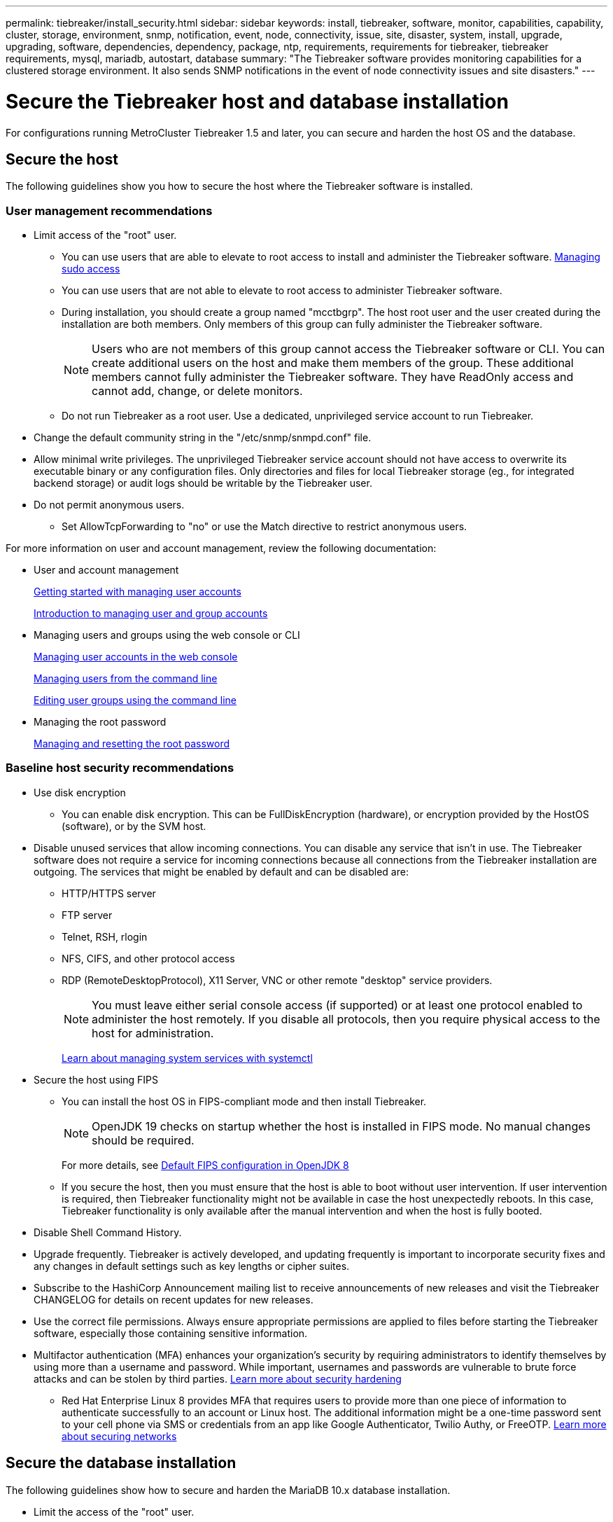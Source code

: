 ---
permalink: tiebreaker/install_security.html
sidebar: sidebar
keywords: install, tiebreaker, software, monitor, capabilities, capability, cluster, storage, environment, snmp, notification, event, node, connectivity, issue, site, disaster, system, install, upgrade, upgrading, software, dependencies, dependency, package, ntp, requirements, requirements for tiebreaker, tiebreaker requirements, mysql, mariadb, autostart, database
summary: "The Tiebreaker software provides monitoring capabilities for a clustered storage environment. It also sends SNMP notifications in the event of node connectivity issues and site disasters."
---

= Secure the Tiebreaker host and database installation
:icons: font
:imagesdir: ../media/

[.lead]
For configurations running MetroCluster Tiebreaker 1.5 and later, you can secure and harden the host OS and the database. 

== Secure the host

The following guidelines show you how to secure the host where the Tiebreaker software is installed.

=== User management recommendations 

** Limit access of the "root" user.
*  You can use users that are able to elevate to root access to install and administer the Tiebreaker software. link:https://access.redhat.com/documentation/en-us/red_hat_enterprise_linux/8/html/configuring_basic_system_settings/managing-sudo-access_configuring-basic-system-settings[Managing sudo access^]
* You can use users that are not able to elevate to root access to administer Tiebreaker software. 
+
* During installation, you should create a group named "mcctbgrp". The host root user and the user created during the installation are both members. Only members of this group can fully administer the Tiebreaker software.
+
NOTE: Users who are not members of this group cannot access the Tiebreaker software or CLI. You can create additional users on the host and make them members of the group. These additional members cannot fully administer the Tiebreaker software. They have ReadOnly access and cannot add, change, or delete monitors.

* Do not run Tiebreaker as a root user. Use a dedicated, unprivileged service account to run Tiebreaker. 
** Change the default community string in the "/etc/snmp/snmpd.conf" file.

** Allow minimal write privileges. The unprivileged Tiebreaker service account should not have access to overwrite its executable binary or any configuration files. Only directories and files for local Tiebreaker storage (eg., for integrated backend storage) or audit logs should be writable by the Tiebreaker user. 
 
** Do not permit anonymous users. 
* Set AllowTcpForwarding to "no" or use the Match directive to restrict anonymous users. 

For more information on user and account management, review the following documentation:

* User and account management
+
link:https://access.redhat.com/documentation/en-us/red_hat_enterprise_linux/8/html/configuring_basic_system_settings/assembly_getting-started-with-managing-user-accounts_configuring-basic-system-settings[Getting started with managing user accounts^]
+
link:https://access.redhat.com/documentation/en-us/red_hat_enterprise_linux/8/html/configuring_basic_system_settings/introduction-to-managing-user-and-group-accounts_configuring-basic-system-settings[Introduction to managing user and group accounts^]
* Managing users and groups using the web console or CLI
+
link:https://access.redhat.com/documentation/en-us/red_hat_enterprise_linux/8/html/configuring_basic_system_settings/managing-user-accounts-in-the-web-console-new_configuring-basic-system-settings[Managing user accounts in the web console^]
+
link:https://access.redhat.com/documentation/en-us/red_hat_enterprise_linux/8/html/configuring_basic_system_settings/managing-users-from-the-command-line_configuring-basic-system-settings[Managing users from the command line^]
+
link:https://access.redhat.com/documentation/en-us/red_hat_enterprise_linux/8/html/configuring_basic_system_settings/editing-user-groups-using-the-command-line_configuring-basic-system-settings[Editing user groups using the command line^]
* Managing the root password
+
link:https://access.redhat.com/documentation/en-us/red_hat_enterprise_linux/8/html/configuring_basic_system_settings/changing-and-resetting-the-root-password-from-the-command-line_configuring-basic-system-settings[Managing and resetting the root password^]

=== Baseline host security recommendations

** Use disk encryption
* You can enable disk encryption. This can be FullDiskEncryption (hardware), or encryption provided by the HostOS (software), or by the SVM host.
** Disable unused services that allow incoming connections. You can disable any service that isn’t in use. The Tiebreaker software does not require a service for incoming connections because all connections from the Tiebreaker installation are outgoing.
The services that might be enabled by default and can be disabled are:
* HTTP/HTTPS server
* FTP server
* Telnet, RSH, rlogin 
* NFS, CIFS, and other protocol access
* RDP (RemoteDesktopProtocol), X11 Server, VNC or other remote "desktop" service providers.
+
NOTE: You must leave either serial console access (if supported) or at least one protocol enabled to administer the host remotely. If you disable all protocols, then you require physical access to the host for administration.
+
link:https://access.redhat.com/documentation/en-us/red_hat_enterprise_linux/8/html/configuring_basic_system_settings/managing-system-services-with-systemctl_configuring-basic-system-settings[Learn about managing system services with systemctl^]

** Secure the host using FIPS
* You can install the host OS in FIPS-compliant mode and then install Tiebreaker.
+
NOTE: OpenJDK 19 checks on startup whether the host is installed in FIPS mode. No manual changes should be required.
+
For more details, see link:https://access.redhat.com/documentation/ru-ru/openjdk/8/html/configuring_openjdk_8_on_rhel_with_fips/openjdk-default-fips-configuration[Default FIPS configuration in OpenJDK 8^]

* If you secure the host, then you must ensure that the host is able to boot without user intervention. If user intervention is required, then Tiebreaker functionality might not be available in case the host unexpectedly reboots. In this case, Tiebreaker functionality is only available after the manual intervention and when the host is fully booted.

** Disable Shell Command History.  

** Upgrade frequently. Tiebreaker is actively developed, and updating frequently is important to incorporate security fixes and any changes in default settings such as key lengths or cipher suites. 

** Subscribe to the HashiCorp Announcement mailing list to receive announcements of new releases and visit the Tiebreaker CHANGELOG for details on recent updates for new releases. 

** Use the correct file permissions. Always ensure appropriate permissions are applied to files before starting the Tiebreaker software, especially those containing sensitive information. 

** Multifactor authentication (MFA) enhances your organization's security by requiring administrators to identify themselves by using more than a username and password. While important, usernames and passwords are vulnerable to brute force attacks and can be stolen by third parties. link:https://access.redhat.com/documentation/en-us/red_hat_enterprise_linux/8/html/security_hardening/index[Learn more about security hardening^]
* Red Hat Enterprise Linux 8 provides MFA that requires users to provide more than one piece of information to authenticate successfully to an account or Linux host. The additional information might be a one-time password sent to your cell phone via SMS or credentials from an app like Google Authenticator, Twilio Authy, or FreeOTP. link:https://access.redhat.com/documentation/en-us/red_hat_enterprise_linux/8/html/securing_networks/index[Learn more about securing networks^]


== Secure the database installation

The following guidelines show how to secure and harden the MariaDB 10.x database installation.

** Limit the access of the "root" user.
* Tiebreaker uses a dedicated account. The account and tables for storing (configuration) data is created during the installation of Tiebreaker. The only time elevated access to the database is required is during installation.
** During installation the following access and privileges are required:
+
* The ability to create a database and tables
* The ability to create global options
* The ability to create a database user and set the password
* The ability to associate the database user with the database and tables and assign access rights
+
NOTE: The user account that you specify during the Tiebreaker installation must have all these privileges. Using multiple user accounts for the different tasks is not supported.

** Use encryption of the database
* Data-at-rest encryption is supported. link:https://mariadb.com/kb/en/data-at-rest-encryption-overview/[Learn more about data-at-rest encryption^]
* Data in flight is not encrypted. Data in flight uses a local "socks" file connection. 
* FIPS compliancy for MariaDB -- you do not need to enable FIPS compliancy on the database. Installation of the host in FIPS-compliant mode is sufficient.
+
link:https://www.mysql.com/products/enterprise/tde.html[Learn about MySQL Enterprise Transparent Data Encryption (TDE)^]
+
NOTE: The encryption settings must be enabled before installation of the Tiebreaker software.


=== Related information
* Database user management
+
link:https://dev.mysql.com/doc/refman/8.0/en/access-control.html[Access Control and Account Management^]

* Secure the database
+
link:https://dev.mysql.com/doc/refman/8.0/en/security-against-attack.html[Making MySQL Secure Against Attackers^]
+
link:https://mariadb.com/kb/en/securing-mariadb/[Securing MariaDB^]

* Secure the Vault installation
+
link:https://developer.hashicorp.com/vault/tutorials/operations/production-hardening/[Production hardening^]

